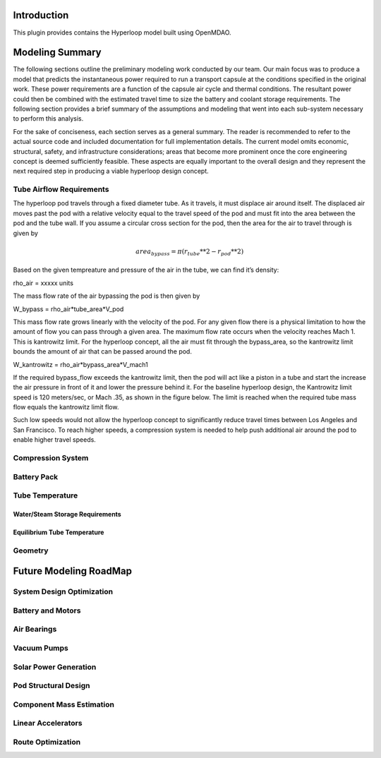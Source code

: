 ===============
Introduction
===============

This plugin provides contains the Hyperloop model built using OpenMDAO. 


===================
Modeling Summary
===================

The following sections outline the preliminary modeling work conducted by 
our team. Our main focus was to produce a model that predicts the instantaneous 
power required to run a transport capsule at the conditions specified in the 
original work. These power requirements are a function of the capsule air 
cycle and thermal conditions. The resultant power could then be combined 
with the estimated travel time to size the battery and coolant storage 
requirements. The following section provides a brief summary of the assumptions 
and modeling that went into each sub-system necessary to perform this analysis. 

For the sake of conciseness, each section serves as a general summary. 
The reader is recommended to refer to the actual source code and 
included documentation for full implementation details. The current 
model omits economic, structural, safety, and infrastructure considerations; 
areas that become more prominent once the core engineering concept is deemed 
sufficiently feasible. These aspects are equally important to the overall 
design and they represent the next required step in producing a viable hyperloop 
design concept. 

-----------------------------
Tube Airflow Requirements
-----------------------------

The hyperloop pod travels through a fixed diameter tube. As it travels, 
it must displace air around itself. The displaced air moves past the 
pod with a relative velocity equal to the travel speed of the pod and 
must fit into the area between the pod and the tube wall. If you assume 
a circular cross section for the pod, then the area for the air to 
travel through is given by 

.. math:: area_{bypass} = \pi*(r_{tube}**2-r_{pod}**2)

Based on the given tempreature and pressure of the air in the tube, 
we can find it’s density:

rho_air = xxxxx units 

The mass flow rate of the air bypassing the pod is then given by

W_bypass = rho_air*tube_area*V_pod

This mass flow rate grows linearly with the velocity of the pod. 
For any given flow there is a physical limitation to how the amount of 
flow you can pass through a given area. The maximum flow rate occurs when 
the velocity reaches Mach 1. This is kantrowitz limit. For the hyperloop 
concept, all the air must fit through the bypass_area, so the kantrowitz 
limit bounds the amount of air that can be passed around the pod. 

W_kantrowitz = rho_air*bypass_area*V_mach1 

If the required bypass_flow exceeds the kantrowitz limit, then the pod will 
act like a piston in a tube and start the increase the air pressure in front 
of it and lower the pressure behind it. For the baseline hyperloop design, 
the Kantrowitz limit speed is 120 meters/sec, or Mach .35, as shown in the 
figure below. The limit is reached when the required tube mass flow equals 
the kantrowitz limit flow. 

Such low speeds would not allow the hyperloop concept to significantly reduce 
travel times between Los Angeles and San Francisco. To reach higher speeds, 
a compression system is needed to help push additional air around the pod 
to enable higher travel speeds. 


-----------------------------
Compression System
-----------------------------

-----------------------------
Battery Pack
-----------------------------

-----------------------------
Tube Temperature
-----------------------------

Water/Steam Storage Requirements 
=================================

Equilibrium Tube Temperature
=================================

-----------------------------
Geometry
-----------------------------

============================
Future Modeling RoadMap
============================

-----------------------------
System Design Optimization
-----------------------------

-----------------------------
Battery and Motors 
-----------------------------

-----------------------------
Air Bearings
-----------------------------

-----------------------------
Vacuum Pumps
-----------------------------

-----------------------------
Solar Power Generation
-----------------------------

-----------------------------
Pod Structural Design
-----------------------------

-----------------------------
Component Mass Estimation
-----------------------------

-----------------------------
Linear Accelerators
-----------------------------

-----------------------------
Route Optimization
-----------------------------








